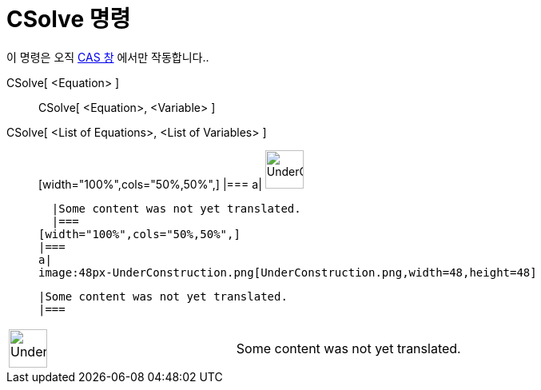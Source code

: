 = CSolve 명령
:page-en: commands/CSolve
ifdef::env-github[:imagesdir: /ko/modules/ROOT/assets/images]

이 명령은 오직 xref:/CAS_창.adoc[CAS 창] 에서만 작동합니다..

CSolve[ <Equation> ]::
  CSolve[ <Equation>, <Variable> ];;
    CSolve[ <List of Equations>, <List of Variables> ]::
      [width="100%",cols="50%,50%",]
    |===
    a|
    image:48px-UnderConstruction.png[UnderConstruction.png,width=48,height=48]

    |Some content was not yet translated.
    |===
  [width="100%",cols="50%,50%",]
  |===
  a|
  image:48px-UnderConstruction.png[UnderConstruction.png,width=48,height=48]

  |Some content was not yet translated.
  |===

[width="100%",cols="50%,50%",]
|===
a|
image:48px-UnderConstruction.png[UnderConstruction.png,width=48,height=48]

|Some content was not yet translated.
|===
